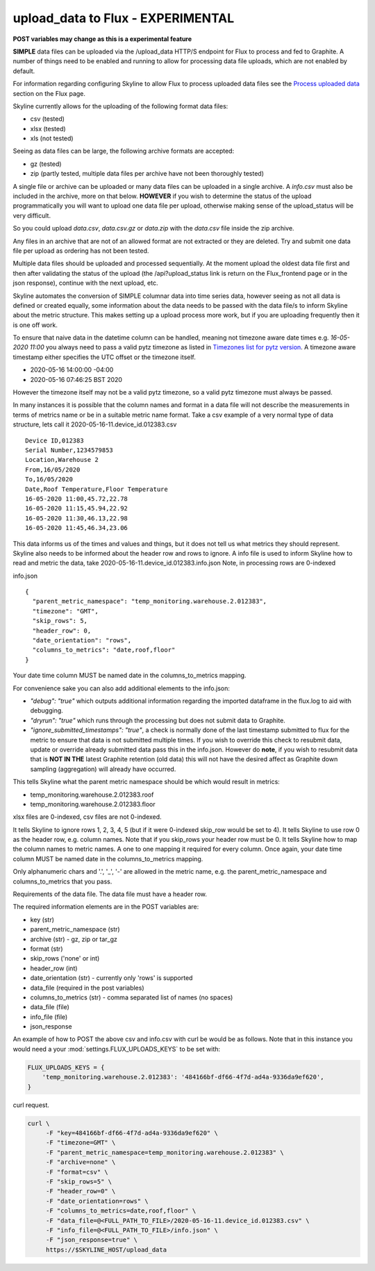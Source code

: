 ==================================
upload_data to Flux - EXPERIMENTAL
==================================

**POST variables may change as this is a experimental feature**

**SIMPLE** data files can be uploaded via the /upload_data HTTP/S endpoint for
Flux to process and fed to Graphite.  A number of things need to be enabled and
running to allow for processing data file uploads, which are not enabled by
default.

For information regarding configuring Skyline to allow Flux to process uploaded
data files see the `Process uploaded data <flux.html#process-uploaded-data>`__
section on the Flux page.

Skyline currently allows for the uploading of the following format data files:

- csv (tested)
- xlsx (tested)
- xls (not tested)

Seeing as data files can be large, the following archive formats are accepted:

- gz (tested)
- zip (partly tested, multiple data files per archive have not been thoroughly tested)

A single file or archive can be uploaded or many data files can be uploaded in
a single archive.  A `info.csv` must also be included in the archive, more
on that below.  **HOWEVER** if you wish to determine the status of the upload
programmatically you will want to upload one data file per upload, otherwise
making sense of the upload_status will be very difficult.

So you could upload `data.csv`, `data.csv.gz` or `data.zip` with the `data.csv`
file inside the zip archive.

Any files in an archive that are not of an allowed format are not extracted or
they are deleted.  Try and submit one data file per upload as ordering has not
been tested.

Multiple data files should be uploaded and processed sequentially.  At the
moment upload the oldest data file first and then after validating the status of
the upload (the /api?upload_status link is return on the Flux_frontend page or
in the json response), continue with the next upload, etc.

Skyline automates the conversion of SIMPLE columnar data into time series data,
however seeing as not all data is defined or created equally, some information
about the data needs to be passed with the data file/s to inform Skyline about
the metric structure.  This makes setting up a upload process more work, but if
you are uploading frequently then it is one off work.

To ensure that naive data in the datetime column  can be handled, meaning not
timezone aware date times e.g. `16-05-2020 11:00` you always need to pass a
valid pytz timezone as listed in `Timezones list for pytz version <development/pytz.html#timezones-list-for-pytz-version>`__.
A timezone aware timestamp either specifies the UTC offset or the timezone
itself.

- 2020-05-16 14:00:00 -04:00
- 2020-05-16 07:46:25 BST 2020

However the timezone itself may not be a valid pytz timezone, so a valid pytz
timezone must always be passed.

In many instances it is possible that the column names and format in a data file
will not describe the measurements in terms of metrics name or be in a suitable
metric name format.  Take a csv example of a very normal type of data structure,
lets call it 2020-05-16-11.device_id.012383.csv

::

    Device ID,012383
    Serial Number,1234579853
    Location,Warehouse 2
    From,16/05/2020
    To,16/05/2020
    Date,Roof Temperature,Floor Temperature
    16-05-2020 11:00,45.72,22.78
    16-05-2020 11:15,45.94,22.92
    16-05-2020 11:30,46.13,22.98
    16-05-2020 11:45,46.34,23.06

This data informs us of the times and values and things, but it does not tell us
what metrics they should represent.  Skyline also needs to be informed about the
header row and rows to ignore.  A info file is used to inform Skyline how to
read and metric the data, take 2020-05-16-11.device_id.012383.info.json
Note, in processing rows are 0-indexed

info.json

::

    {
      "parent_metric_namespace": "temp_monitoring.warehouse.2.012383",
      "timezone": "GMT",
      "skip_rows": 5,
      "header_row": 0,
      "date_orientation": "rows",
      "columns_to_metrics": "date,roof,floor"
    }

Your date time column MUST be named date in the columns_to_metrics mapping.

For convenience sake you can also add additional elements to the info.json:

- `"debug": "true"` which outputs additional information regarding the imported
  dataframe in the flux.log to aid with debugging.
- `"dryrun": "true"` which runs through the processing but does not submit data
  to Graphite.
- `"ignore_submitted_timestamps": "true"`, a check is normally done of the last
  timestamp submitted to flux for the metric to ensure that data is not
  submitted multiple times. If you wish to override this check to resubmit data,
  update or override already submitted data pass this in the info.json. However
  do **note**,  if you wish to resubmit data that is **NOT IN THE** latest
  Graphite retention (old data) this will not have the desired affect as
  Graphite down sampling (aggregation) will already have occurred.

This tells Skyline what the parent metric namespace should be which would
result in metrics:

- temp_monitoring.warehouse.2.012383.roof
- temp_monitoring.warehouse.2.012383.floor

xlsx files are 0-indexed, csv files are not 0-indexed.

It tells Skyline to ignore rows 1, 2, 3, 4, 5 (but if it were 0-indexed skip_row
would be set to 4).
It tells Skyline to use row 0 as the header row, e.g. column names. Note that
if you skip_rows your header row must be 0.
It tells Skyline how to map the column names to metric names.  A one to one
mapping it required for every column.  Once again, your date time column MUST be
named date in the columns_to_metrics mapping.

Only alphanumeric chars and '.', '_', '-' are allowed in the metric name, e.g.
the parent_metric_namespace and columns_to_metrics that you pass.

Requirements of the data file.  The data file must have a header row.

The required information elements are in the POST variables are:

- key (str)
- parent_metric_namespace (str)
- archive (str) - gz, zip or tar_gz
- format (str)
- skip_rows ('none' or int)
- header_row (int)
- date_orientation (str) - currently only 'rows' is supported
- data_file (required in the post variables)
- columns_to_metrics (str) - comma separated list of names (no spaces)
- data_file (file)
- info_file (file)
- json_response

An example of how to POST the above csv and info.csv with curl be would be as
follows.  Note that in this instance you would need a your
:mod:`settings.FLUX_UPLOADS_KEYS` to be set with:

.. code-block:: python

    FLUX_UPLOADS_KEYS = {
        'temp_monitoring.warehouse.2.012383': '484166bf-df66-4f7d-ad4a-9336da9ef620',
    }

curl request.

.. code-block:: bash

    curl \
         -F "key=484166bf-df66-4f7d-ad4a-9336da9ef620" \
         -F "timezone=GMT" \
         -F "parent_metric_namespace=temp_monitoring.warehouse.2.012383" \
         -F "archive=none" \
         -F "format=csv" \
         -F "skip_rows=5" \
         -F "header_row=0" \
         -F "date_orientation=rows" \
         -F "columns_to_metrics=date,roof,floor" \
         -F "data_file=@<FULL_PATH_TO_FILE>/2020-05-16-11.device_id.012383.csv" \
         -F "info_file=@<FULL_PATH_TO_FILE>/info.json" \
         -F "json_response=true" \
         https://$SKYLINE_HOST/upload_data
